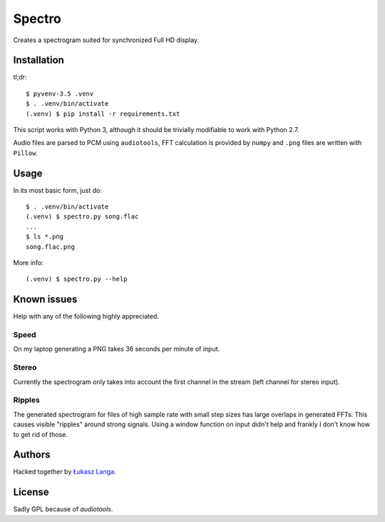 =======
Spectro
=======

Creates a spectrogram suited for synchronized Full HD display.


Installation
------------

tl;dr::

  $ pyvenv-3.5 .venv
  $ . .venv/bin/activate
  (.venv) $ pip install -r requirements.txt

This script works with Python 3, although it should be trivially
modifiable to work with Python 2.7.

Audio files are parsed to PCM using ``audiotools``, FFT calculation is
provided by ``numpy`` and ``.png`` files are written with ``Pillow``.


Usage
-----

In its most basic form, just do::

  $ . .venv/bin/activate
  (.venv) $ spectro.py song.flac
  ...
  $ ls *.png
  song.flac.png

More info::

  (.venv) $ spectro.py --help


Known issues
------------

Help with any of the following highly appreciated.

Speed
~~~~~

On my laptop generating a PNG takes 36 seconds per minute of input.

Stereo
~~~~~~

Currently the spectrogram only takes into account the first channel in
the stream (left channel for stereo input).

Ripples
~~~~~~~

The generated spectrogram for files of high sample rate with small step
sizes has large overlaps in generated FFTs. This causes visible
"ripples" around strong signals. Using a window function on input didn't
help and frankly I don't know how to get rid of those.


Authors
-------

Hacked together by `Łukasz Langa <lukasz@langa.pl>`_.


License
-------

Sadly GPL because of `audiotools`.
